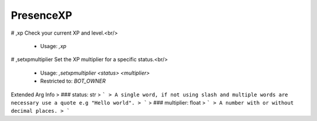 PresenceXP
==========

# ,xp
Check your current XP and level.<br/>
 - Usage: `,xp`


# ,setxpmultiplier
Set the XP multiplier for a specific status.<br/>
 - Usage: `,setxpmultiplier <status> <multiplier>`
 - Restricted to: `BOT_OWNER`
Extended Arg Info
> ### status: str
> ```
> A single word, if not using slash and multiple words are necessary use a quote e.g "Hello world".
> ```
> ### multiplier: float
> ```
> A number with or without decimal places.
> ```


